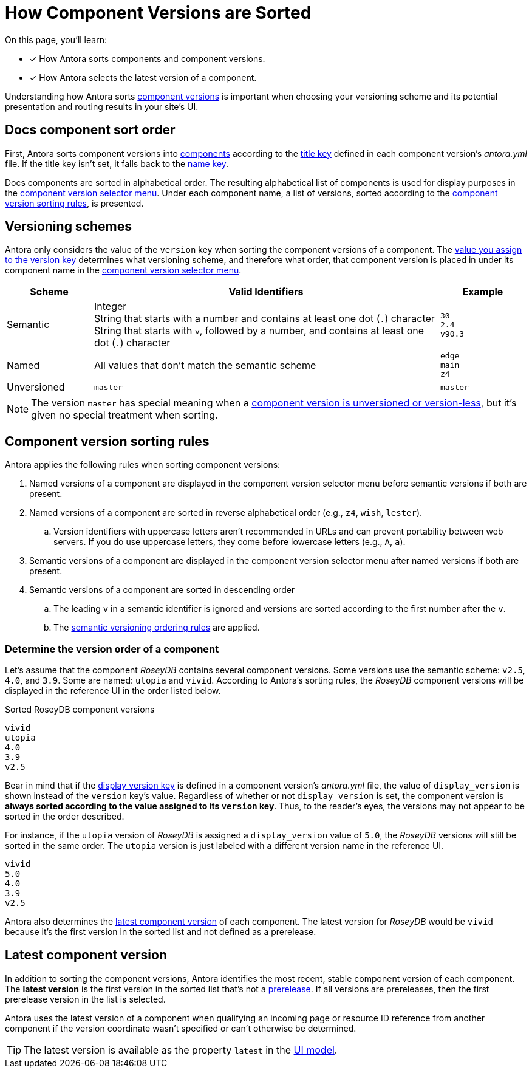 = How Component Versions are Sorted

On this page, you'll learn:

* [x] How Antora sorts components and component versions.
* [x] How Antora selects the latest version of a component.

Understanding how Antora sorts xref:component-version.adoc[component versions] is important when choosing your versioning scheme and its potential presentation and routing results in your site's UI.

[#sort-docs-components]
== Docs component sort order

First, Antora sorts component versions into xref:component-version.adoc#docs-component[components] according to the xref:component-title.adoc[title key] defined in each component version's [.path]_antora.yml_ file.
If the title key isn't set, it falls back to the xref:component-name-and-version.adoc#name-key[name key].

Docs components are sorted in alphabetical order.
The resulting alphabetical list of components is used for display purposes in the xref:navigation:index.adoc#component-dropdown[component version selector menu].
Under each component name, a list of versions, sorted according to the <<version-sorting-rules,component version sorting rules>>, is presented.

[#version-schemes]
== Versioning schemes

Antora only considers the value of the `version` key when sorting the component versions of a component.
The xref:component-name-and-version.adoc#version-key[value you assign to the version key] determines what versioning scheme, and therefore what order, that component version is placed in under its component name in the xref:navigation:index.adoc#component-dropdown[component version selector menu].

[cols="1,4,1"]
|===
|Scheme |Valid Identifiers |Example

|Semantic
a|[%hardbreaks]
Integer
String that starts with a number and contains at least one dot (`.`) character
String that starts with `v`, followed by a number, and contains at least one dot (`.`) character
a|[%hardbreaks]
`30`
`2.4`
`v90.3`

|Named
|All values that don't match the semantic scheme
a|[%hardbreaks]
`edge`
`main`
`z4`

|Unversioned
|`master`
|`master`
|===

NOTE: The version `master` has special meaning when a xref:component-with-no-version.adoc[component version is unversioned or version-less], but it's given no special treatment when sorting.

[#version-sorting-rules]
== Component version sorting rules

Antora applies the following rules when sorting component versions:

. Named versions of a component are displayed in the component version selector menu before semantic versions if both are present.
. Named versions of a component are sorted in reverse alphabetical order (e.g., `z4`, `wish`, `lester`).
.. Version identifiers with uppercase letters aren't recommended in URLs and can prevent portability between web servers.
If you do use uppercase letters, they come before lowercase letters (e.g., `A`, `a`).
. Semantic versions of a component are displayed in the component version selector menu after named versions if both are present.
. Semantic versions of a component are sorted in descending order
.. The leading `v` in a semantic identifier is ignored and versions are sorted according to the first number after the `v`.
.. The https://semver.org[semantic versioning ordering rules] are applied.

[#determine-version-order]
=== Determine the version order of a component

Let's assume that the component _RoseyDB_ contains several component versions.
Some versions use the semantic scheme: `v2.5`, `4.0`, and `3.9`.
Some are named: `utopia` and `vivid`.
According to Antora's sorting rules, the _RoseyDB_ component versions will be displayed in the reference UI in the order listed below.

.Sorted RoseyDB component versions
....
vivid
utopia
4.0
3.9
v2.5
....

Bear in mind that if the xref:component-display-version.adoc[display_version key] is defined in a component version's [.path]_antora.yml_ file, the value of `display_version` is shown instead of the `version` key's value.
Regardless of whether or not `display_version` is set, the component version is *always sorted according to the value assigned to its `version` key*.
Thus, to the reader's eyes, the versions may not appear to be sorted in the order described.

For instance, if the `utopia` version of _RoseyDB_ is assigned a `display_version` value of `5.0`, the _RoseyDB_ versions will still be sorted in the same order.
The `utopia` version is just labeled with a different version name in the reference UI.

....
vivid
5.0
4.0
3.9
v2.5
....

Antora also determines the <<latest-version,latest component version>> of each component.
The latest version for _RoseyDB_ would be `vivid` because it's the first version in the sorted list and not defined as a prerelease.

[#latest-version]
== Latest component version

In addition to sorting the component versions, Antora identifies the most recent, stable component version of each component.
The [.term]*latest version* is the first version in the sorted list that's not a xref:component-prerelease.adoc[prerelease].
If all versions are prereleases, then the first prerelease version in the list is selected.

Antora uses the latest version of a component when qualifying an incoming page or resource ID reference from another component if the version coordinate wasn't specified or can't otherwise be determined.

TIP: The latest version is available as the property `latest` in the xref:antora-ui-default::templates.adoc#site[UI model].
